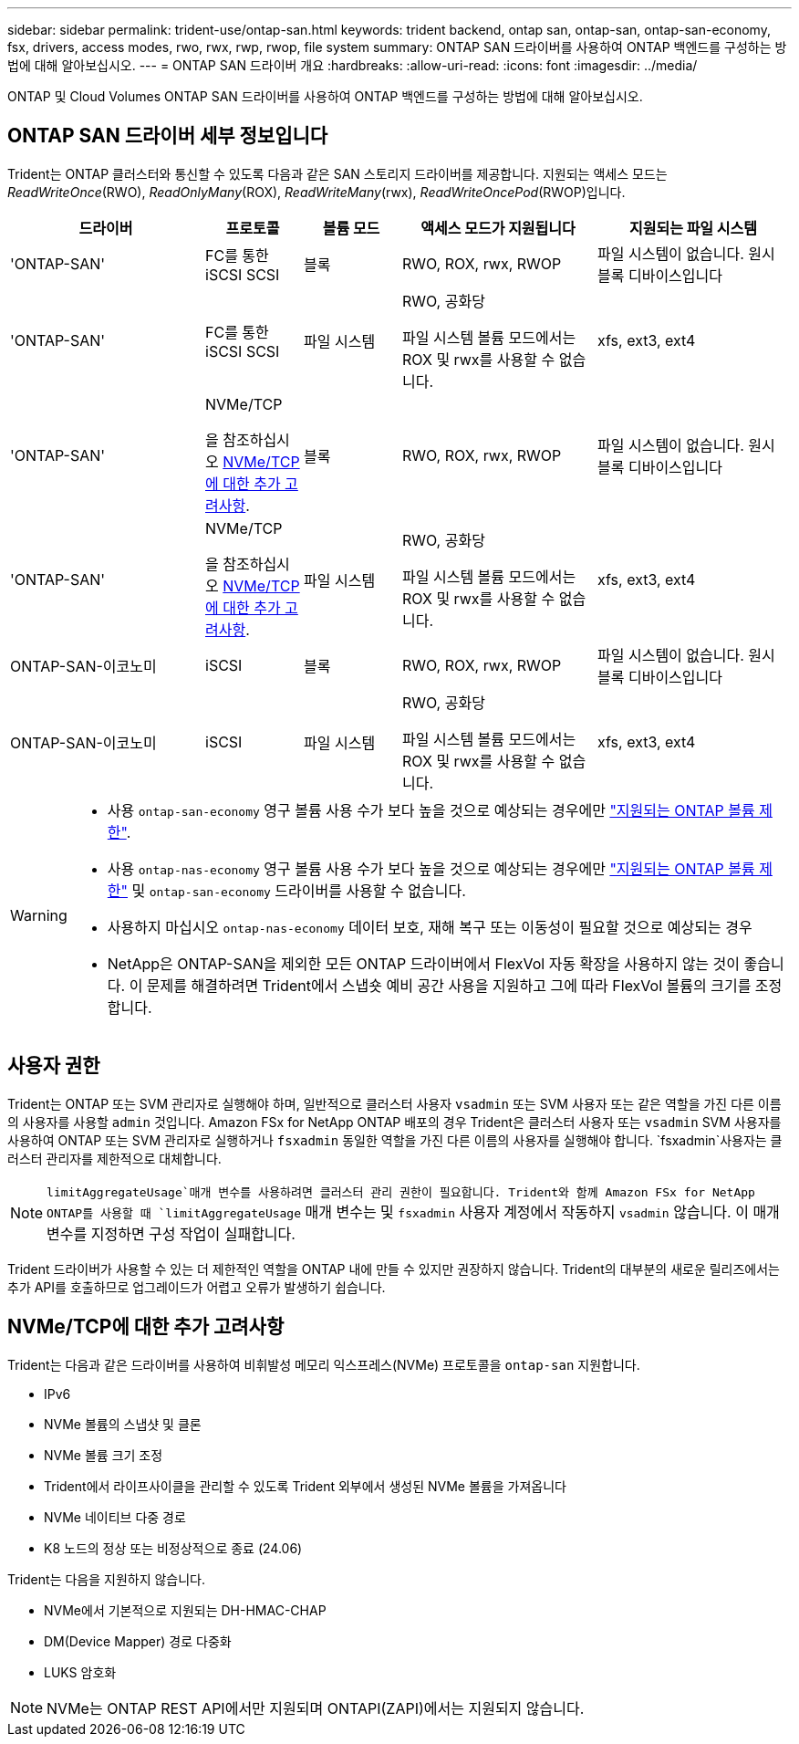 ---
sidebar: sidebar 
permalink: trident-use/ontap-san.html 
keywords: trident backend, ontap san, ontap-san, ontap-san-economy, fsx, drivers, access modes, rwo, rwx, rwp, rwop, file system 
summary: ONTAP SAN 드라이버를 사용하여 ONTAP 백엔드를 구성하는 방법에 대해 알아보십시오. 
---
= ONTAP SAN 드라이버 개요
:hardbreaks:
:allow-uri-read: 
:icons: font
:imagesdir: ../media/


[role="lead"]
ONTAP 및 Cloud Volumes ONTAP SAN 드라이버를 사용하여 ONTAP 백엔드를 구성하는 방법에 대해 알아보십시오.



== ONTAP SAN 드라이버 세부 정보입니다

Trident는 ONTAP 클러스터와 통신할 수 있도록 다음과 같은 SAN 스토리지 드라이버를 제공합니다. 지원되는 액세스 모드는 _ReadWriteOnce_(RWO), _ReadOnlyMany_(ROX), _ReadWriteMany_(rwx), _ReadWriteOncePod_(RWOP)입니다.

[cols="2, 1, 1, 2, 2"]
|===
| 드라이버 | 프로토콜 | 볼륨 모드 | 액세스 모드가 지원됩니다 | 지원되는 파일 시스템 


| 'ONTAP-SAN'  a| 
FC를 통한 iSCSI SCSI
 a| 
블록
 a| 
RWO, ROX, rwx, RWOP
 a| 
파일 시스템이 없습니다. 원시 블록 디바이스입니다



| 'ONTAP-SAN'  a| 
FC를 통한 iSCSI SCSI
 a| 
파일 시스템
 a| 
RWO, 공화당

파일 시스템 볼륨 모드에서는 ROX 및 rwx를 사용할 수 없습니다.
 a| 
xfs, ext3, ext4



| 'ONTAP-SAN'  a| 
NVMe/TCP

을 참조하십시오 <<NVMe/TCP에 대한 추가 고려사항>>.
 a| 
블록
 a| 
RWO, ROX, rwx, RWOP
 a| 
파일 시스템이 없습니다. 원시 블록 디바이스입니다



| 'ONTAP-SAN'  a| 
NVMe/TCP

을 참조하십시오 <<NVMe/TCP에 대한 추가 고려사항>>.
 a| 
파일 시스템
 a| 
RWO, 공화당

파일 시스템 볼륨 모드에서는 ROX 및 rwx를 사용할 수 없습니다.
 a| 
xfs, ext3, ext4



| ONTAP-SAN-이코노미  a| 
iSCSI
 a| 
블록
 a| 
RWO, ROX, rwx, RWOP
 a| 
파일 시스템이 없습니다. 원시 블록 디바이스입니다



| ONTAP-SAN-이코노미  a| 
iSCSI
 a| 
파일 시스템
 a| 
RWO, 공화당

파일 시스템 볼륨 모드에서는 ROX 및 rwx를 사용할 수 없습니다.
 a| 
xfs, ext3, ext4

|===
[WARNING]
====
* 사용 `ontap-san-economy` 영구 볼륨 사용 수가 보다 높을 것으로 예상되는 경우에만 link:https://docs.netapp.com/us-en/ontap/volumes/storage-limits-reference.html["지원되는 ONTAP 볼륨 제한"^].
* 사용 `ontap-nas-economy` 영구 볼륨 사용 수가 보다 높을 것으로 예상되는 경우에만 link:https://docs.netapp.com/us-en/ontap/volumes/storage-limits-reference.html["지원되는 ONTAP 볼륨 제한"^] 및 `ontap-san-economy` 드라이버를 사용할 수 없습니다.
* 사용하지 마십시오 `ontap-nas-economy` 데이터 보호, 재해 복구 또는 이동성이 필요할 것으로 예상되는 경우
* NetApp은 ONTAP-SAN을 제외한 모든 ONTAP 드라이버에서 FlexVol 자동 확장을 사용하지 않는 것이 좋습니다. 이 문제를 해결하려면 Trident에서 스냅숏 예비 공간 사용을 지원하고 그에 따라 FlexVol 볼륨의 크기를 조정합니다.


====


== 사용자 권한

Trident는 ONTAP 또는 SVM 관리자로 실행해야 하며, 일반적으로 클러스터 사용자 `vsadmin` 또는 SVM 사용자 또는 같은 역할을 가진 다른 이름의 사용자를 사용할 `admin` 것입니다. Amazon FSx for NetApp ONTAP 배포의 경우 Trident은 클러스터 사용자 또는 `vsadmin` SVM 사용자를 사용하여 ONTAP 또는 SVM 관리자로 실행하거나 `fsxadmin` 동일한 역할을 가진 다른 이름의 사용자를 실행해야 합니다.  `fsxadmin`사용자는 클러스터 관리자를 제한적으로 대체합니다.


NOTE:  `limitAggregateUsage`매개 변수를 사용하려면 클러스터 관리 권한이 필요합니다. Trident와 함께 Amazon FSx for NetApp ONTAP를 사용할 때 `limitAggregateUsage` 매개 변수는 및 `fsxadmin` 사용자 계정에서 작동하지 `vsadmin` 않습니다. 이 매개 변수를 지정하면 구성 작업이 실패합니다.

Trident 드라이버가 사용할 수 있는 더 제한적인 역할을 ONTAP 내에 만들 수 있지만 권장하지 않습니다. Trident의 대부분의 새로운 릴리즈에서는 추가 API를 호출하므로 업그레이드가 어렵고 오류가 발생하기 쉽습니다.



== NVMe/TCP에 대한 추가 고려사항

Trident는 다음과 같은 드라이버를 사용하여 비휘발성 메모리 익스프레스(NVMe) 프로토콜을 `ontap-san` 지원합니다.

* IPv6
* NVMe 볼륨의 스냅샷 및 클론
* NVMe 볼륨 크기 조정
* Trident에서 라이프사이클을 관리할 수 있도록 Trident 외부에서 생성된 NVMe 볼륨을 가져옵니다
* NVMe 네이티브 다중 경로
* K8 노드의 정상 또는 비정상적으로 종료 (24.06)


Trident는 다음을 지원하지 않습니다.

* NVMe에서 기본적으로 지원되는 DH-HMAC-CHAP
* DM(Device Mapper) 경로 다중화
* LUKS 암호화



NOTE: NVMe는 ONTAP REST API에서만 지원되며 ONTAPI(ZAPI)에서는 지원되지 않습니다.
